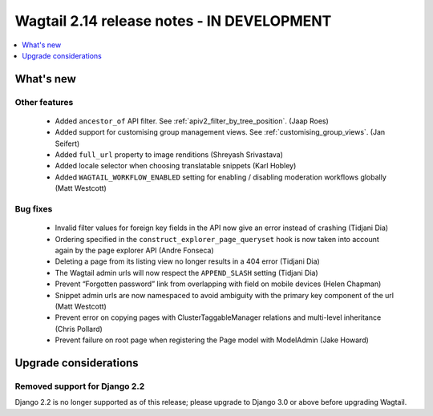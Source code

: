 ===========================================
Wagtail 2.14 release notes - IN DEVELOPMENT
===========================================

.. contents::
    :local:
    :depth: 1


What's new
==========

Other features
~~~~~~~~~~~~~~

 * Added ``ancestor_of`` API filter. See :ref:`apiv2_filter_by_tree_position`. (Jaap Roes)
 * Added support for customising group management views. See :ref:`customising_group_views`. (Jan Seifert)
 * Added ``full_url`` property to image renditions (Shreyash Srivastava)
 * Added locale selector when choosing translatable snippets (Karl Hobley)
 * Added ``WAGTAIL_WORKFLOW_ENABLED`` setting for enabling / disabling moderation workflows globally (Matt Westcott)

Bug fixes
~~~~~~~~~

 * Invalid filter values for foreign key fields in the API now give an error instead of crashing (Tidjani Dia)
 * Ordering specified in the ``construct_explorer_page_queryset`` hook is now taken into account again by the page explorer API (Andre Fonseca)
 * Deleting a page from its listing view no longer results in a 404 error (Tidjani Dia)
 * The Wagtail admin urls will now respect the ``APPEND_SLASH`` setting (Tidjani Dia)
 * Prevent “Forgotten password” link from overlapping with field on mobile devices (Helen Chapman)
 * Snippet admin urls are now namespaced to avoid ambiguity with the primary key component of the url (Matt Westcott)
 * Prevent error on copying pages with ClusterTaggableManager relations and multi-level inheritance (Chris Pollard)
 * Prevent failure on root page when registering the Page model with ModelAdmin (Jake Howard)

Upgrade considerations
======================

Removed support for Django 2.2
~~~~~~~~~~~~~~~~~~~~~~~~~~~~~~

Django 2.2 is no longer supported as of this release; please upgrade to Django 3.0 or above before upgrading Wagtail.
